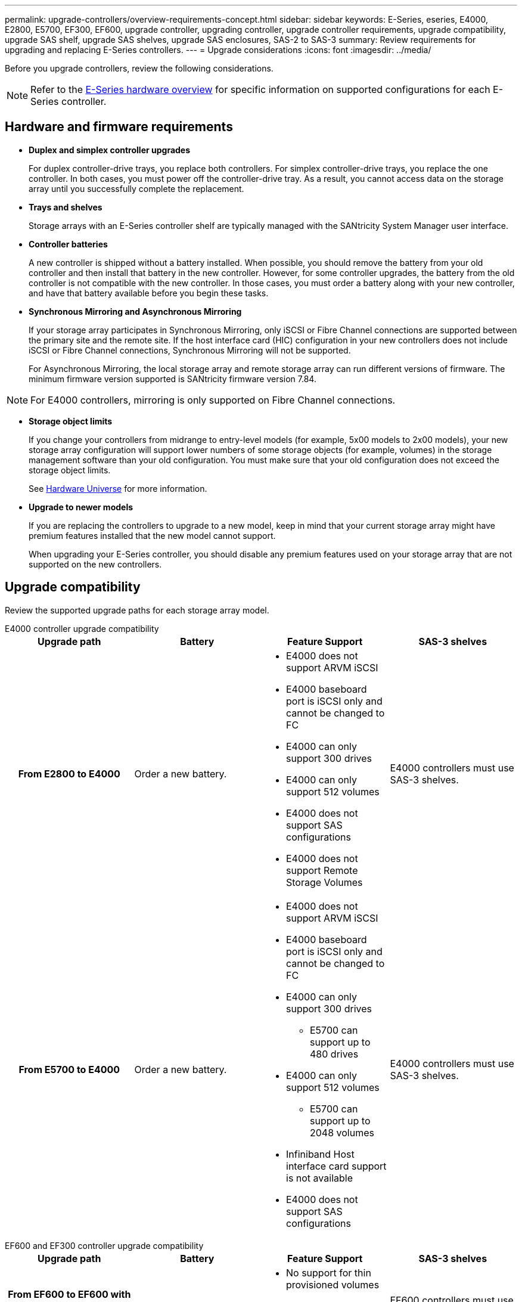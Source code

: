 ---
permalink: upgrade-controllers/overview-requirements-concept.html
sidebar: sidebar
keywords: E-Series, eseries, E4000, E2800, E5700, EF300, EF600, upgrade controller, upgrading controller, upgrade controller requirements, upgrade compatibility, upgrade SAS shelf, upgrade SAS shelves, upgrade SAS enclosures, SAS-2 to SAS-3
summary: Review requirements for upgrading and replacing E-Series controllers.
---
= Upgrade considerations
:icons: font
:imagesdir: ../media/

[.lead]
Before you upgrade controllers, review the following considerations.

NOTE: Refer to the https://docs.netapp.com/us-en/e-series/getting-started/learn-hardware-concept.html#e2800-models[E-Series hardware overview] for specific information on supported configurations for each E-Series controller.  

== Hardware and firmware requirements

* *Duplex and simplex controller upgrades*
+
For duplex controller-drive trays, you replace both controllers. For simplex controller-drive trays, you replace the one controller. In both cases, you must power off the controller-drive tray. As a result, you cannot access data on the storage array until you successfully complete the replacement.

* *Trays and shelves*
+
Storage arrays with an E-Series controller shelf are typically managed with the SANtricity System Manager user interface.

* *Controller batteries*
+
A new controller is shipped without a battery installed. When possible, you should remove the battery from your old controller and then install that battery in the new controller. However, for some controller upgrades, the battery from the old controller is not compatible with the new controller. In those cases, you must order a battery along with your new controller, and have that battery available before you begin these tasks.

* *Synchronous Mirroring and Asynchronous Mirroring*
+
If your storage array participates in Synchronous Mirroring, only iSCSI or Fibre Channel connections are supported between the primary site and the remote site. If the host interface card (HIC) configuration in your new controllers does not include iSCSI or Fibre Channel connections, Synchronous Mirroring will not be supported.
+
For Asynchronous Mirroring, the local storage array and remote storage array can run different versions of firmware. The minimum firmware version supported is SANtricity firmware version 7.84.

NOTE: For E4000 controllers, mirroring is only supported on Fibre Channel connections. 

* *Storage object limits*
+
If you change your controllers from midrange to entry-level models (for example, 5x00 models to 2x00 models), your new storage array configuration will support lower numbers of some storage objects (for example, volumes) in the storage management software than your old configuration. You must make sure that your old configuration does not exceed the storage object limits. 
+
See http://hwu.netapp.com/home.aspx[Hardware Universe^] for more information.

* *Upgrade to newer models*
+
If you are replacing the controllers to upgrade to a new model, keep in mind that your current storage array might have premium features installed that the new model cannot support.
+
When upgrading your E-Series controller, you should disable any premium features used on your storage array that are not supported on the new controllers.

== Upgrade compatibility

Review the supported upgrade paths for each storage array model.

[role="tabbed-block"]
====

.E4000 controller upgrade compatibility
--
[cols=4*,cols="h,d,d,d",options="header"]
|===
| Upgrade path 
| Battery 
| Feature Support
| SAS-3 shelves

| From E2800 to E4000 

a| Order a new battery.

a|
* E4000 does not support ARVM iSCSI
+
* E4000 baseboard port is iSCSI only and cannot be changed to FC
+
* E4000 can only support 300 drives
+
* E4000 can only support 512 volumes
+
* E4000 does not support SAS configurations
+
* E4000 does not support Remote Storage Volumes 

a|
E4000 controllers must use SAS-3 shelves.

| From E5700 to E4000 

a|
Order a new battery.

a|
* E4000 does not support ARVM iSCSI
+
* E4000 baseboard port is iSCSI only and cannot be changed to FC
+
* E4000 can only support 300 drives
+
** E5700 can support up to 480 drives
+
* E4000 can only support 512 volumes
+
** E5700 can support up to 2048 volumes
+
* Infiniband Host interface card support is not available
+
* E4000 does not support SAS configurations 
+

a|
E4000 controllers must use SAS-3 shelves.

|===

--

.EF600 and EF300 controller upgrade compatibility
--
[cols=4*,cols="h,d,d,d",options="header"]
|===
| Upgrade path 
| Battery 
| Feature Support
| SAS-3 shelves

| From EF600 to EF600 with a different Host Interface Card 

a|
Reuse the old battery.

a|
* No support for thin provisioned volumes
+
* No support Synchronous mirroring 

|
EF600 controllers must use SAS-3 shelves.

| From EF300 to EF600 

a|
Reuse the old battery.

a|
* No support for thin provisioned volumes
+
* No support Synchronous mirroring 

a|
EF600 controllers must use SAS-3 shelves.
--

.Legacy controller upgrade compatibility
--
[cols=5*,cols="h,d,d,d,d",options="header"]
|===
| Upgrade path 
| Battery 
| Vendor ID
| Feature Support
| SAS-3 shelves

| From E2x00 to E2x00

a|
Reuse the old battery.

a| 
Additional steps required.

a| 
Legacy snapshots are not supported on the E2700.

a|
E2800 controllers must not be placed into SAS-2 shelves.

| From E2x00 to E5x00

a|
Order a new battery.

a|
Additional steps are required when upgrading from E2600 to E5500 or E5600, or when upgrading from E2700 to E5400.

a|
* Legacy snapshots are not supported on the E5500 or E5600.
+
* Legacy remote volume mirroring (RVM) is not supported on the E5500 or E5600 with iSCSI HICs.
+
* Data Assurance is not supported on the E5500 or E5600 with iSCSI HICs.
+
* E5700 controllers must not be placed into SAS-2 shelves.

a|
E5400, E5500, and E5600 controllers must not be placed into SAS-3 shelves.

| From E5x00 to E2x00

a|
Order a new battery.

a|
Additional steps are required when upgrading from E5500 or E5600 to E2600, or when upgrading from E5400 to E2700.

a|
Legacy snapshots are not supported on the E2700.

a|
5400, E5500, and E5600 controllers must not be placed into SAS-3 shelves.

| From E5x00 to E5x00

a|
Reuse the old battery.

a|
Additional steps required when upgrading from E5400 to E5500 or E5600.

a|
* Legacy snapshots are not supported on the E5500 or E5600.
+
* Legacy remote volume mirroring (RVM) is not supported on the E5400 or E5500 with iSCSI HICs.
+
* Data Assurance is not supported on the E5400 or E5500 with iSCSI HICs.
+
* E5700 controllers must not be placed into SAS-2 shelves.

a|
E5400, E5500, and E5600 controllers must not be placed into SAS-3 shelves.

| From EF5x0 to EF5x0

a|
Reuse the old battery.

a|
Additional steps required when upgrading from EF540 to EF550 or EF560.

a|
* No Legacy Snapshots for EF550/EF560.
+
* No Data Assurance for EF550/EF560 with iSCSI.
+
* EF570 controllers must not be placed into SAS-3 shelves.

a|
EF540, EF550, and EF560 controllers must not be placed into SAS-3 shelves.
--
====

== SAS enclosures

The E5700 supports DE5600 and DE6600 SAS-2 enclosures via head upgrade. When a E5700 controller is installed in SAS-2 enclosures, support for base host ports is disabled.

[options="header"]
|===
| SAS-2 shelves| SAS-3 shelves
a|
SAS-2 shelves include the following models:

* DE1600, DE5600, and DE6600 drive trays
+
* E5400, E5500, and E5600 controller-drive trays
+
* EF540, EF550 and EF560 flash arrays
+
* E2600 and E2700 controller-drive trays

a|
SAS-3 shelves include the following models:

* E4000 controller shelves
+
* EF600 controller shelves ^1^
+
* EF300 controller shelves ^1^
+
* E2800 controller shelves
+
* E5700 controller shelves
+
* DE212C, DE224C, DE460C drive shelves

|===

Notes:

. EF600 and EF300 controllers can only use SAS-3 shelves as expansion. 

== SAS-2 to SAS-3 investment protection

You can reconfigure your SAS-2 system to be used behind a new SAS-3 controller shelf (E57XX/EF570/E28XX).

NOTE: This procedure requires a Feature Product Variance Request (FPVR). To file an FPVR, contact your sales team.
